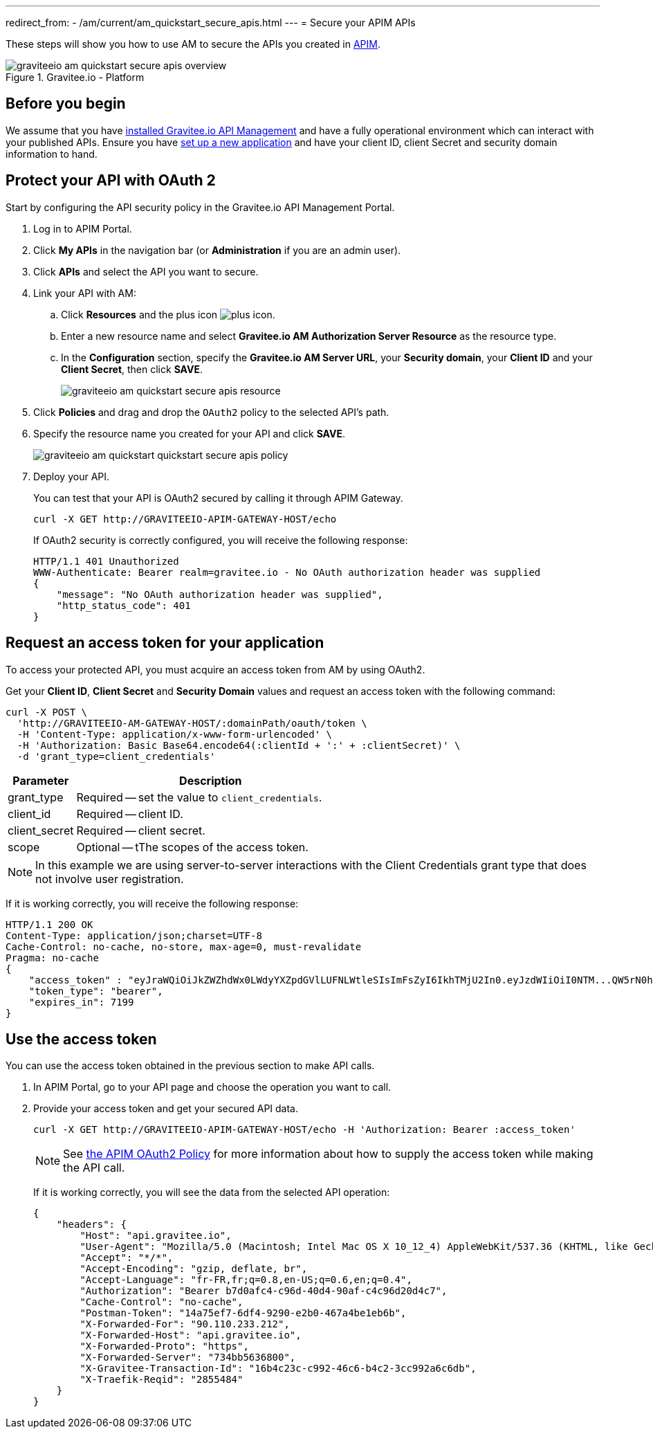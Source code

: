 ---
redirect_from:
  - /am/current/am_quickstart_secure_apis.html
---
= Secure your APIM APIs

These steps will show you how to use AM to secure the APIs you created in link:https://www.gravitee.io/products/api-management[APIM^].

.Gravitee.io - Platform
image::am/current/graviteeio-am-quickstart-secure-apis-overview.png[]

== Before you begin

We assume that you have link:/Guides/apim/current/installation-guide/introduction.html[installed Gravitee.io API Management^] and have a fully operational environment which can interact with your published APIs.
Ensure you have link:./setup-app.html[set up a new application^] and have your client ID, client Secret and security domain information to hand.

== Protect your API with OAuth 2

Start by configuring the API security policy in the Gravitee.io API Management Portal.

. Log in to APIM Portal.
. Click *My APIs* in the navigation bar (or *Administration* if you are an admin user).
. Click *APIs* and select the API you want to secure.
. Link your API with AM:
.. Click *Resources* and the plus icon image:icons/plus-icon.png[role="icon"].
.. Enter a new resource name and select *Gravitee.io AM Authorization Server Resource* as the resource type.
.. In the *Configuration* section, specify the *Gravitee.io AM Server URL*, your *Security domain*, your *Client ID* and your *Client Secret*, then click *SAVE*.
+
image::am/current/graviteeio-am-quickstart-secure-apis-resource.png[]

. Click *Policies* and drag and drop the `OAuth2` policy to the selected API's path.
. Specify the resource name you created for your API and click *SAVE*.
+
image::am/current/graviteeio-am-quickstart-quickstart-secure-apis-policy.png[]

. Deploy your API.
+
You can test that your API is OAuth2 secured by calling it through APIM Gateway.
+
[source,curl]
----
curl -X GET http://GRAVITEEIO-APIM-GATEWAY-HOST/echo
----
+
If OAuth2 security is correctly configured, you will receive the following response:
+
[source,json]
----
HTTP/1.1 401 Unauthorized
WWW-Authenticate: Bearer realm=gravitee.io - No OAuth authorization header was supplied
{
    "message": "No OAuth authorization header was supplied",
    "http_status_code": 401
}
----

== Request an access token for your application

To access your protected API, you must acquire an access token from AM by using OAuth2.

Get your *Client ID*, *Client Secret* and *Security Domain* values and request an access token with the following command:

[source,curl]
----
curl -X POST \
  'http://GRAVITEEIO-AM-GATEWAY-HOST/:domainPath/oauth/token \
  -H 'Content-Type: application/x-www-form-urlencoded' \
  -H 'Authorization: Basic Base64.encode64(:clientId + ':' + :clientSecret)' \
  -d 'grant_type=client_credentials'
----

[width="100%",cols="2,8",frame="topbot",options="header,footer"]
|==========================
|Parameter       |Description
|grant_type      |Required -- set the value to `client_credentials`.
|client_id       |Required -- client ID.
|client_secret   |Required -- client secret.
|scope           |Optional -- tThe scopes of the access token.
|==========================

NOTE: In this example we are using server-to-server interactions with the Client Credentials grant type that does not involve user registration.

If it is working correctly, you will receive the following response:

[source,json]
----
HTTP/1.1 200 OK
Content-Type: application/json;charset=UTF-8
Cache-Control: no-cache, no-store, max-age=0, must-revalidate
Pragma: no-cache
{
    "access_token" : "eyJraWQiOiJkZWZhdWx0LWdyYXZpdGVlLUFNLWtleSIsImFsZyI6IkhTMjU2In0.eyJzdWIiOiI0NTM...QW5rN0h2SEdUOFNMYyJ9.w8A9yKJcuFbE_SYmRRAdGBEz-6nnXg7rdv1S4JD9xGI",
    "token_type": "bearer",
    "expires_in": 7199
}
----

== Use the access token

You can use the access token obtained in the previous section to make API calls.

. In APIM Portal, go to your API page and choose the operation you want to call.
. Provide your access token and get your secured API data.
+
[source,bash,subs="verbatim"]
----
curl -X GET http://GRAVITEEIO-APIM-GATEWAY-HOST/echo -H 'Authorization: Bearer :access_token'
----
+
NOTE: See link:/Reference/policy/policy-oauth2.html[the APIM OAuth2 Policy^] for more information about how to supply the access token while making the API call.
+
If it is working correctly, you will see the data from the selected API operation:
+
[source,json]
----
{
    "headers": {
        "Host": "api.gravitee.io",
        "User-Agent": "Mozilla/5.0 (Macintosh; Intel Mac OS X 10_12_4) AppleWebKit/537.36 (KHTML, like Gecko) Chrome/59.0.3071.115 Safari/537.36",
        "Accept": "*/*",
        "Accept-Encoding": "gzip, deflate, br",
        "Accept-Language": "fr-FR,fr;q=0.8,en-US;q=0.6,en;q=0.4",
        "Authorization": "Bearer b7d0afc4-c96d-40d4-90af-c4c96d20d4c7",
        "Cache-Control": "no-cache",
        "Postman-Token": "14a75ef7-6df4-9290-e2b0-467a4be1eb6b",
        "X-Forwarded-For": "90.110.233.212",
        "X-Forwarded-Host": "api.gravitee.io",
        "X-Forwarded-Proto": "https",
        "X-Forwarded-Server": "734bb5636800",
        "X-Gravitee-Transaction-Id": "16b4c23c-c992-46c6-b4c2-3cc992a6c6db",
        "X-Traefik-Reqid": "2855484"
    }
}
----
